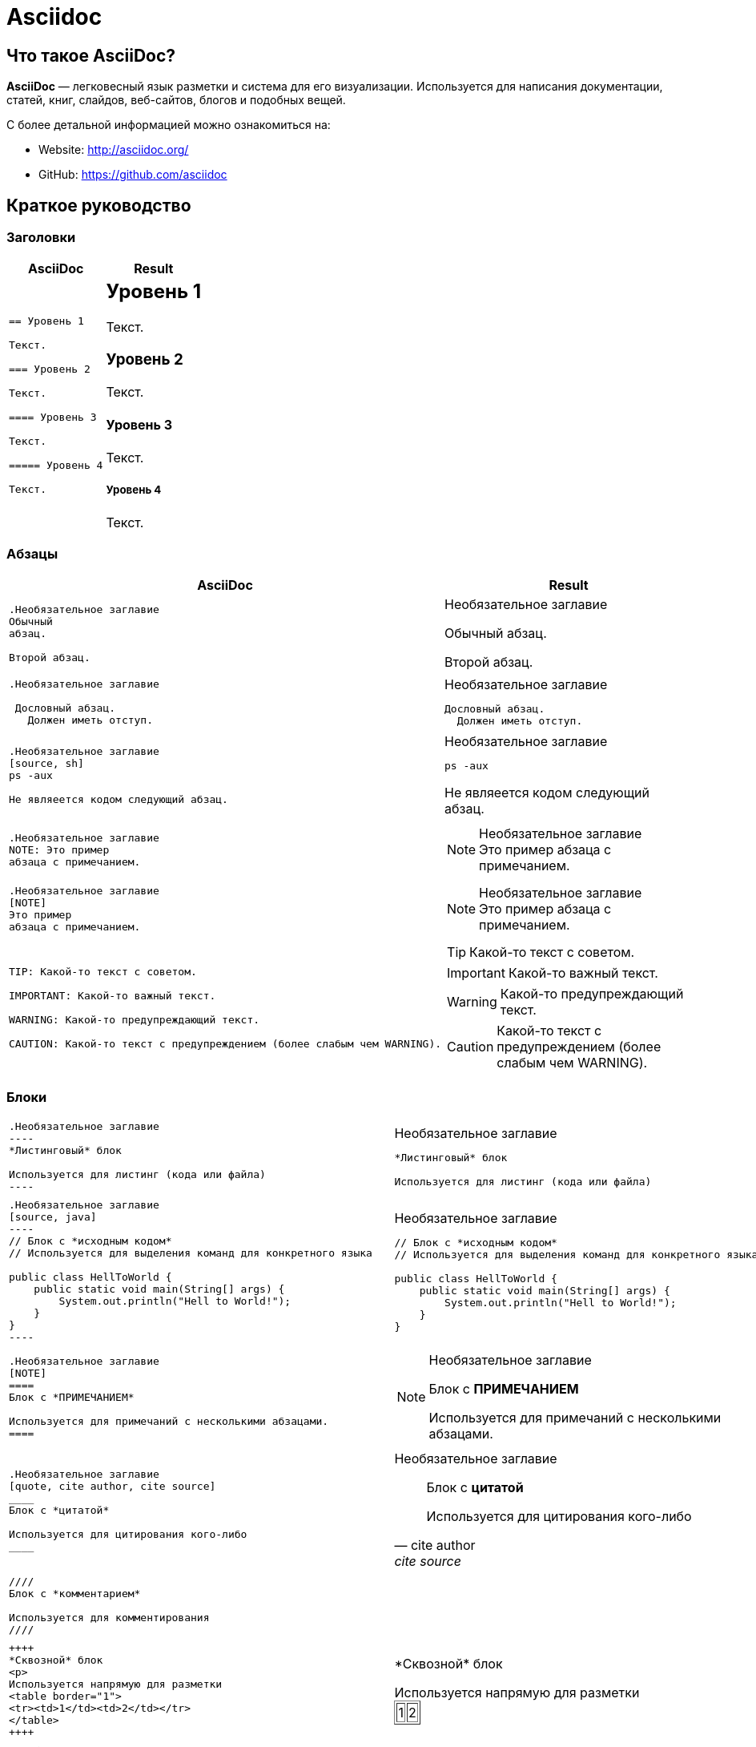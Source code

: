 = Asciidoc

== Что такое *AsciiDoc*?

*AsciiDoc* — легковесный язык разметки и система для его визуализации. Используется для написания документации, статей, книг, слайдов, веб-сайтов, блогов и подобных вещей.

С более детальной информацией можно ознакомиться на:

* Website: http://asciidoc.org/
* GitHub: https://github.com/asciidoc

== Краткое руководство

=== Заголовки

++++
<table class=cheatsheet>
<thead><th>AsciiDoc</th><th>Result</th></thead>
<tbody><tr><td class=cheatsheet-source>
++++

....
== Уровень 1

Текст.

=== Уровень 2

Текст.

==== Уровень 3

Текст.

===== Уровень 4

Текст.
....

++++
</td><td class=cheatsheet-render>
++++
== Уровень 1

Текст.

=== Уровень 2

Текст.

==== Уровень 3

Текст.

===== Уровень 4

Текст.

++++
</td></tr></tbody>
</table>
++++

=== Абзацы

++++
<table class=cheatsheet>
<thead><th>AsciiDoc</th><th>Result</th></thead>
<tbody><tr><td class=cheatsheet-source>
++++

....
.Необязательное заглавие
Обычный
абзац.

Второй абзац.
....

++++
</td><td class=cheatsheet-render>
++++

.Необязательное заглавие
Обычный
абзац.

Второй абзац.

++++
</td></tr>
<tr><td></td><td></td></tr>
<tr><td class=cheatsheet-source>
++++

....
.Необязательное заглавие

 Дословный абзац.
   Должен иметь отступ.
....

++++
</td><td class=cheatsheet-render>
++++

.Необязательное заглавие

 Дословный абзац.
   Должен иметь отступ.

++++
</td></tr>
<tr><td></td><td></td></tr>
<tr><td class=cheatsheet-source>
++++

....
.Необязательное заглавие
[source, sh]
ps -aux

Не являеется кодом следующий абзац.
....

++++
</td><td class=cheatsheet-render>
++++

.Необязательное заглавие
[source, sh]
ps -aux

Не являеется кодом следующий абзац.

++++
</td></tr>
<tr><td></td><td></td></tr>
<tr><td class=cheatsheet-source>
++++

....
.Необязательное заглавие
NOTE: Это пример
абзаца с примечанием.
....

++++
</td><td class=cheatsheet-render>
++++

.Необязательное заглавие
NOTE: Это пример
абзаца с примечанием.

++++
</td></tr>
<tr><td></td><td></td></tr>
<tr><td class=cheatsheet-source>
++++

....
.Необязательное заглавие
[NOTE]
Это пример
абзаца с примечанием.
....

++++
</td><td class=cheatsheet-render>
++++

.Необязательное заглавие
[NOTE]
Это пример
абзаца с примечанием.

++++
</td></tr>
<tr><td></td><td></td></tr>
<tr><td class=cheatsheet-source>
++++

....
TIP: Какой-то текст с советом.

IMPORTANT: Какой-то важный текст.

WARNING: Какой-то предупреждающий текст.

CAUTION: Какой-то текст с предупреждением (более слабым чем WARNING).
....

++++
</td><td class=cheatsheet-render>
++++

TIP: Какой-то текст с советом.

IMPORTANT: Какой-то важный текст.

WARNING: Какой-то предупреждающий текст.

CAUTION: Какой-то текст с предупреждением (более слабым чем WARNING).

++++
</td></tr></tbody>
</table>
++++

=== Блоки

++++
<table class=cheatsheet>
<tr><td class=cheatsheet-source>
++++

....
.Необязательное заглавие
----
*Листинговый* блок

Используется для листинг (кода или файла)
----
....

++++
</td><td class=cheatsheet-render>
++++

.Необязательное заглавие
----
*Листинговый* блок

Используется для листинг (кода или файла)
----

++++
</td></tr>
<tr><td></td><td></td></tr>
<tr><td class=cheatsheet-source>
++++

....
.Необязательное заглавие
[source, java]
----
// Блок с *исходным кодом*
// Используется для выделения команд для конкретного языка

public class HellToWorld {
    public static void main(String[] args) {
        System.out.println("Hell to World!");
    }
}
----
....

++++
</td><td class=cheatsheet-render>
++++

.Необязательное заглавие
[source, java]
----
// Блок с *исходным кодом*
// Используется для выделения команд для конкретного языка

public class HellToWorld {
    public static void main(String[] args) {
        System.out.println("Hell to World!");
    }
}
----

++++
</td></tr>
<tr><td></td><td></td></tr>
<tr><td class=cheatsheet-source>
++++

....
.Необязательное заглавие
[NOTE]
====
Блок с *ПРИМЕЧАНИЕМ*

Используется для примечаний с несколькими абзацами.
====
....

++++
</td><td class=cheatsheet-render>
++++

.Необязательное заглавие
[NOTE]
====
Блок с *ПРИМЕЧАНИЕМ*

Используется для примечаний с несколькими абзацами.
====

++++
</td></tr>
<tr><td></td><td></td></tr>
<tr><td class=cheatsheet-source>
++++

....
.Необязательное заглавие
[quote, cite author, cite source]
____
Блок с *цитатой*

Используется для цитирования кого-либо
____
....

++++
</td><td class=cheatsheet-render>
++++

.Необязательное заглавие
[quote, cite author, cite source]
____
Блок с *цитатой*

Используется для цитирования кого-либо
____

++++
</td></tr>
<tr><td></td><td></td></tr>
<tr><td class=cheatsheet-source>
++++

....
////
Блок с *комментарием*

Используется для комментирования
////
....

++++
</td><td class=cheatsheet-render>
++++

////
Блок с *комментарием*

Используется для комментирования
////

++++
</td></tr>
<tr><td></td><td></td></tr>
<tr><td class=cheatsheet-source>
++++

....
++++
*Сквозной* блок
<p>
Используется напрямую для разметки
<table border="1">
<tr><td>1</td><td>2</td></tr>
</table>
++++
....

++++
</td><td class=cheatsheet-render>
++++

++++
*Сквозной* блок
<p>
Используется напрямую для разметки
<table border="1">
<tr><td>1</td><td>2</td></tr>
</table>
++++

++++
</td></tr>
<tr><td></td><td></td></tr>
<tr><td class=cheatsheet-source>
++++

....
.Необязательное заглавие
 ....
 *Буквальный* блок

 Используется как трюк, когда необходимо
 вывести абзацы буквально один в один (с отступами), например
   1. Первый.
   2. Второй.
 но для такого случая некоректно работает список.
 ....
....

++++
</td><td class=cheatsheet-render>
++++

.Необязательное заглавие
....
*Буквальный* блок

Используется как трюк, когда необходимо
вывести абзацы буквально один в один (с отступами), например
  1. Первый.
  2. Второй.
но для такого случая некоректно работает список.
....

++++
</td></tr>
</table>
++++

=== Текст

++++
<table class=cheatsheet>
<tr><td class=cheatsheet-source>
++++

....
принудительный +
перенос строки
....

++++
</td><td class=cheatsheet-render>
++++

принудительный +
перенос строки

++++
</td></tr>
<tr><td></td><td></td></tr>
<tr><td class=cheatsheet-source>
++++

....
normal, 'italic', _italic_, *bold*.

+mono *bold*+, `mono pass thru *bold*`

''double quoted'', 'single quoted'.

normal, ^super^, ~sub~.
....

++++
</td><td class=cheatsheet-render>
++++

normal, 'italic', _italic_, *bold*.

+mono *bold*+, `mono pass thru *bold*`

''double quoted'', 'single quoted'.

normal, ^super^, ~sub~.

++++
</td></tr>
<tr><td></td><td></td></tr>
<tr><td class=cheatsheet-source>
++++

....
Символы: n__i__**b**++m++n
....

++++
</td><td class=cheatsheet-render>
++++

Символы: n__i__**b**++m++n

++++
</td></tr>
<tr><td></td><td></td></tr>
<tr><td class=cheatsheet-source>
++++

....
// Комментарий
....

++++
</td><td class=cheatsheet-render>
++++

// Комментарий

++++
</td></tr>
<tr><td></td><td></td></tr>
<tr><td class=cheatsheet-source>
++++

....
(C) (R) (TM) -- ... -> <- => <= &#182;
....

++++
</td><td class=cheatsheet-render>
++++

(C) (R) (TM) -- ... -> <- => <= &#182;

++++
</td></tr>
<tr><td></td><td></td></tr>
<tr><td class=cheatsheet-source>
++++

....
''''
....

++++
</td><td class=cheatsheet-render>
++++

''''

++++
</td></tr>
<tr><td></td><td></td></tr>
<tr><td class=cheatsheet-source>
++++

....
Escape-символов:
\_italic_, +++_italic_+++,
t\__e__st, +++t__e__st+++,
\&#182;
....

++++
</td><td class=cheatsheet-render>
++++

Escape-символов:
\_italic_, +++_italic_+++,
t\__e__st, +++t__e__st+++,
\&#182;

++++
</td></tr>
</table>
++++

=== Макросы: ссылки, изображения

++++
<table class=cheatsheet>
++++

Если необходимо использовать пробел в url/path, то необходимо заменить его на `%20`.

++++
<tr><td class=cheatsheet-source>
++++

....
[[anchor-1]]
Абзац или блок 1.

<<anchor-1>>,
<<anchor-1,Первый якорь>>,
xref:anchor-1[],
xref:anchor-1[Первый якорь].
....

++++
</td><td class=cheatsheet-render>
++++

[[anchor-1]]
Абзац или блок 1.

<<anchor-1>>,
<<anchor-1,Первый якорь>>,
xref:anchor-1[],
xref:anchor-1[Первый якорь].

++++
</td></tr>
<tr><td></td><td></td></tr>
<tr><td class=cheatsheet-source>
++++

....
link:../common/intro.adoc[Родительский документ для этого документа]
link:../common/intro.adoc[]
....

++++
</td><td class=cheatsheet-render>
++++

link:../common/intro.adoc[Родительский документ для этого документа]
link:../common/intro.adoc[]

++++
</td></tr>
<tr><td></td><td></td></tr>
<tr><td class=cheatsheet-source>
++++

....
http://google.com
http://google.com[Google Search]
mailto:root@localhost[email admin]
....

++++
</td><td class=cheatsheet-render>
++++

http://google.com
http://google.com[Google Search]
mailto:root@localhost[email admin]

++++
</td></tr>
<tr><td></td><td></td></tr>
<tr><td class=cheatsheet-source>
++++

....
Первый home
image:/assets/img/common/asciidoc/home.png[]
, Второй home
image:/assets/img/common/asciidoc/home.png[Aльтернативный текст]
.

.Блок с изображением
image::/assets/img/common/asciidoc/home.png[]
image::/assets/img/common/asciidoc/home.png[Aльтернативный текст]

.Миниатюра связана с полным изображением
image:/assets/img/common/asciidoc/highlighter.png[
"Highlighter for Vim",width=128,
link="/assets/img/common/asciidoc/highlighter.png"]
....

++++
</td><td class=cheatsheet-render>
++++

Первый home
image:/assets/img/common/asciidoc/home.png[]
, Второй home
image:/assets/img/common/asciidoc/home.png[Aльтернативный текст]
.

.Блок с изображением
image::/assets/img/common/asciidoc/home.png[]
image::/assets/img/common/asciidoc/home.png[Aльтернативный текст]

.Миниатюра связана с полным изображением
image:/assets/img/common/asciidoc/highlighter.png[
"Highlighter for Vim",width=128,
link="/assets/img/common/asciidoc/highlighter.png"]

++++
</td></tr>
</table>
++++

=== Списки

++++
<table class=cheatsheet>
<tr><td class=cheatsheet-source>
++++

....
.Маркированный
* маркер
* маркер
  - маркер
  - маркер
* маркер
** маркер
** маркер
*** маркер
*** маркер
**** маркер
**** маркер
***** маркер
***** маркер
**** маркер
*** маркер
** маркер
* маркер
....

++++
</td><td class=cheatsheet-render>
++++

.Маркированный
* маркер
* маркер
  - маркер
  - маркер
* маркер
** маркер
** маркер
*** маркер
*** маркер
**** маркер
**** маркер
***** маркер
***** маркер
**** маркер
*** маркер
** маркер
* маркер

++++
</td></tr>
<tr><td></td><td></td></tr>
<tr><td class=cheatsheet-source>
++++

....
.Маркированный 2
- маркер
  * маркер
  ** маркер
     *** маркер
....

++++
</td><td class=cheatsheet-render>
++++

.Маркированный 2
- маркер
  * маркер
  ** маркер
     *** маркер

++++
</td></tr>
<tr><td></td><td></td></tr>
<tr><td class=cheatsheet-source>
++++

....
.Упорядоченный
. Арабские числа (1, 2, 3, 4,...)
. Арабские числа (1, 2, 3, 4,...)
.. Строчные латинские буквы (a, b, c, d,...)
.. Строчные латинские буквы (a, b, c, d,...)
. Арабские числа (1, 2, 3, 4,...)
.. Строчные латинские буквы (a, b, c, d,...)
.. Строчные латинские буквы (a, b, c, d,...)
... Римские числа в нижнем регистре (i, ii, iii, iv, v,...)
... Римские числа в нижнем регистре (i, ii, iii, iv, v,...)
.... Заглавные латинские буквы (A, B, C, D,...)
.... Заглавные латинские буквы (A, B, C, D,...)
..... Римские числа в верхнем регистре (I, II, III, IV, V,...)
..... Римские числа в верхнем регистре (I, II, III, IV, V,...)
.... Заглавные латинские буквы (A, B, C, D,...)
... Римские числа в нижнем регистре (i, ii, iii, iv, v,...)
.. Строчные латинские буквы (a, b, c, d,...)
. Арабские числа (1, 2, 3, 4,...)
....

++++
</td><td class=cheatsheet-render>
++++

.Упорядоченный
. Арабские числа (1, 2, 3, 4,...)
. Арабские числа (1, 2, 3, 4,...)
.. Строчные латинские буквы (a, b, c, d,...)
.. Строчные латинские буквы (a, b, c, d,...)
. Арабские числа (1, 2, 3, 4,...)
.. Строчные латинские буквы (a, b, c, d,...)
.. Строчные латинские буквы (a, b, c, d,...)
... Римские числа в нижнем регистре (i, ii, iii, iv, v,...)
... Римские числа в нижнем регистре (i, ii, iii, iv, v,...)
.... Заглавные латинские буквы (A, B, C, D,...)
.... Заглавные латинские буквы (A, B, C, D,...)
..... Римские числа в верхнем регистре (I, II, III, IV, V,...)
..... Римские числа в верхнем регистре (I, II, III, IV, V,...)
.... Заглавные латинские буквы (A, B, C, D,...)
... Римские числа в нижнем регистре (i, ii, iii, iv, v,...)
.. Строчные латинские буквы (a, b, c, d,...)
. Арабские числа (1, 2, 3, 4,...)

++++
</td></tr>
<tr><td></td><td></td></tr>
<tr><td class=cheatsheet-source>
++++

....
.Упорядоченный 2
a. Строчные латинские буквы (a, b, c, d,...)
b. Строчные латинские буквы (a, b, c, d,...)
    .. Строчные латинские буквы (a, b, c, d,...)
    .. Строчные латинские буквы (a, b, c, d,...)
       . Арабские числа (1, 2, 3, 4,...)
       . Арабские числа (1, 2, 3, 4,...)
           1. Арабские числа (1, 2, 3, 4,...)
           2. Арабские числа (1, 2, 3, 4,...)
           3. Арабские числа (1, 2, 3, 4,...)
           4. Арабские числа (1, 2, 3, 4,...)
       . Арабские числа (1, 2, 3, 4,...)
    .. Строчные латинские буквы (a, b, c, d,...)
c. Строчные латинские буквы (a, b, c, d,...)
....

++++
</td><td class=cheatsheet-render>
++++

.Упорядоченный 2
a. Строчные латинские буквы (a, b, c, d,...)
b. Строчные латинские буквы (a, b, c, d,...)
    .. Строчные латинские буквы (a, b, c, d,...)
    .. Строчные латинские буквы (a, b, c, d,...)
        . Арабские числа (1, 2, 3, 4,...)
        . Арабские числа (1, 2, 3, 4,...)
            1. Арабские числа (1, 2, 3, 4,...)
            2. Арабские числа (1, 2, 3, 4,...)
            3. Арабские числа (1, 2, 3, 4,...)
            4. Арабские числа (1, 2, 3, 4,...)
        . Арабские числа (1, 2, 3, 4,...)
    .. Строчные латинские буквы (a, b, c, d,...)
c. Строчные латинские буквы (a, b, c, d,...)

++++
</td></tr>
<tr><td></td><td></td></tr>
<tr><td class=cheatsheet-source>
++++

....
.С надписью
Термин 1::
    Определение 1
Термин 2::
    Определение 2
    Термин 2.1;;
        Определение 2.1
    Термин 2.2;;
        Определение 2.2
Термин 3::
    Определение 3
Термин 4:: Определение 4
Термин 4.1::: Определение 4.1
Термин 4.2::: Определение 4.2
Термин 4.2.1:::: Определение 4.2.1
Термин 4.2.2:::: Определение 4.2.2
Термин 4.3::: Определение 4.3
Термин 5:: Определение 5
....

++++
</td><td class=cheatsheet-render>
++++

.С надписью
Термин 1::
    Определение 1
Термин 2::
    Определение 2
    Термин 2.1;;
        Определение 2.1
    Термин 2.2;;
        Определение 2.2
Термин 3::
    Определение 3
Термин 4:: Определение 4
Термин 4.1::: Определение 4.1
Термин 4.2::: Определение 4.2
Термин 4.2.1:::: Определение 4.2.1
Термин 4.2.2:::: Определение 4.2.2
Термин 4.3::: Определение 4.3
Термин 5:: Определение 5

++++
</td></tr>
<tr><td></td><td></td></tr>
<tr><td class=cheatsheet-source>
++++

....
.С надписью 2
Термин 1;;
    Определение 1
    Термин 1.1::
        Определение 1.1
....

++++
</td><td class=cheatsheet-render>
++++

.С надписью 2
Термин 1;;
    Определение 1
    Термин 1.1::
        Определение 1.1

++++
</td></tr>
<tr><td></td><td></td></tr>
<tr><td class=cheatsheet-source>
++++

....
[horizontal]
.С надписью, горизонтальные
Термин 1:: Определение 1
Термин 2:: Определение 2

Термин 3::
    Определение 3

Термин 4:: Определение 4
....

++++
</td><td class=cheatsheet-render>
++++

[horizontal]
.С надписью, горизонтальные
Термин 1:: Определение 1
Термин 2:: Определение 2

Термин 3::
    Определение 3

Термин 4:: Определение 4

++++
</td></tr>
<tr><td></td><td></td></tr>
<tr><td class=cheatsheet-source>
++++

....
[qanda]
.Q&A
Вопрос 1::
    Ответ 1
Вопрос 2:: Ответ 2
....

++++
</td><td class=cheatsheet-render>
++++

[qanda]
.Q&A
Вопрос 1::
    Ответ 1
Вопрос 2:: Ответ 2

++++
</td></tr>
<tr><td></td><td></td></tr>
<tr><td class=cheatsheet-source>
++++

....
.Разрыв между двумя списками
. номер
. номер

Независимый абзаца заканчивает список

. номер

.Заголовок так же заканчивает предыдущий список
. номер

--
. Блок *списка* определяет границы списка
. номер
. номер
--

. номер
. номер
....

++++
</td><td class=cheatsheet-render>
++++

.Разрыв между двумя списками
. номер
. номер

Независимый абзаца заканчивает список

. номер

.Заголовок так же заканчивает предыдущий список
. номер

--
. Блок *списка* определяет границы списка
. номер
. номер
--

. номер
. номер

++++
</td></tr>
<tr><td></td><td></td></tr>
<tr><td class=cheatsheet-source>
++++

....
.Продолжение списка
- продолжение
маркера
. продолжение
нумерованого маркера
* маркер

   продолжение буквальныго блока

.. буквенный маркер
+
продолжение не буквальныго блока
+
----
любой блок может быть

включен в лист
----
+
дальнейшее продолжение.
....

++++
</td><td class=cheatsheet-render>
++++

.Продолжение списка
- продолжение
маркера
. продолжение
нумерованого маркера
* маркер

   продолжение буквальныго блока

.. буквенный маркер
+
продолжение не буквальныго блока
+
----
любой блок может быть

включен в лист
----
+
дальнейшее продолжение.

++++
</td></tr>
<tr><td></td><td></td></tr>
<tr><td class=cheatsheet-source>
++++

....
.Блок список позволяет включать подсписки
- маркер
  * маркер
+
--
    - маркер
      * маркер
--
  * маркер
- маркер
  . пронумерованный маркер
    .. алфавитный маркер
+
--
      . пронумерованный маркер
        .. алфавитный маркер
--
    .. алфавитный маркер
  . пронумерованный маркер
....

++++
</td><td class=cheatsheet-render>
++++

.Блок список позволяет включать подсписки
- маркер
  * маркер
+
--
    - маркер
      * маркер
--
  * маркер
- маркер
  . пронумерованный маркер
    .. алфавитный маркер
+
--
      . пронумерованный маркер
        .. алфавитный маркер
--
    .. алфавитный маркер
  . пронумерованный маркер

++++
</td></tr>
</table>
++++

=== Таблицы

++++
<table class=cheatsheet>
<tr><td class=cheatsheet-source>
++++

....
.Пример таблицы
[options="header,footer"]
|===================================
|Столбец 1|Столбец 2      |Столбец 3
|1        |Содержимое 1   |a
|2        |Содержимое 2   |b
|3        |Содержимое 3   |c
|6        |Три позиции    |d
|===================================
....

++++
</td><td class=cheatsheet-render>
++++

.Пример таблицы
[options="header,footer"]
|===================================
|Столбец 1|Столбец 2      |Столбец 3
|1        |Содержимое 1   |a
|2        |Содержимое 2   |b
|3        |Содержимое 3   |c
|6        |Три позиции    |d
|===================================

++++
</td></tr>
<tr><td></td><td></td></tr>
<tr><td class=cheatsheet-source>
++++

....
.CSV данные
[format="csv",cols="4"]
|======
1,2,3,4
a,b,c,d
A,B,C,D
|======
....

++++
</td><td class=cheatsheet-render>
++++

.CSV данные
[format="csv",cols="4"]
|======
1,2,3,4
a,b,c,d
A,B,C,D
|======

++++
</td></tr>
<tr><td></td><td></td></tr>
<tr><td class=cheatsheet-source>
++++

....

[format="csv"]
[options="header",cols="^,<,<s,<,>m"]
|========================================
ID,Имя,Фамилия,Адресс,Телефон
1,Ivan,Ivanov,Minsk,+375***
2,Petr,Petrov,"Minsk,Main street",+375***
|========================================
....

++++
</td><td class=cheatsheet-render>
++++

// Table column align doesn't work.
[format="csv"]
[options="header",cols="^,<,<s,<,>m"]
|========================================
ID,Имя,Фамилия,Адресс,Телефон
1,Ivan,Ivanov,Minsk,+375***
2,Petr,Petrov,"Minsk,Main street",+375***
|========================================

++++
</td></tr>
<tr><td></td><td></td></tr>
<tr><td class=cheatsheet-source>
++++

....
.Многострочные ячейки, объединение строк/столбцов
|====
|Дата |Продолжительность |Средний пульс |Примечание

|22-Aug-08 .2+^.^|10:24 |157 |
Достигли максимального пульса при сильной физической нагрузке

|22-Aug-08 | 152 |
Один в один как и в предыдущем

|24-Aug-08 3+^|нет

|====
....

++++
</td><td class=cheatsheet-render>
++++

.Многострочные ячейки, объединение строк/столбцов
|====
|Дата |Продолжительность |Средний пульс |Примечание

|09-Aug-20 .2+^.^|10:24 |157 |
Достигли максимального пульса при сильной физической нагрузке

|09-Aug-20 | 152 |
Один в один как и в предыдущем

|10-Aug-20 3+^|нет

|====

++++
</td></tr>
</table>
++++
